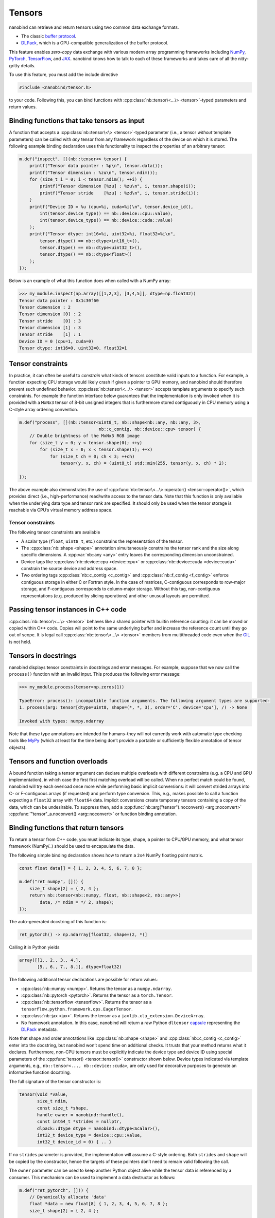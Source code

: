 .. cpp:namespace:: nanobind

.. _tensors:

Tensors
=======

nanobind can retrieve and return tensors using two common data exchange
formats.

-  The classic `buffer
   protocol <https://docs.python.org/3/c-api/buffer.html>`_.
-  `DLPack <https://github.com/dmlc/dlpack>`_, which is a
   GPU-compatible generalization of the buffer protocol.

This feature enables *zero-copy* data exchange with various modern array
programming frameworks including `NumPy <https://numpy.org>`_, `PyTorch
<https://pytorch.org>`_, `TensorFlow <https://www.tensorflow.org>`_, and `JAX
<https://jax.readthedocs.io>`_. nanobind knows how to talk to each of these
frameworks and takes care of all the nitty-gritty details.

To use this feature, you must add the include directive

.. code-block:: cpp

   #include <nanobind/tensor.h>

to your code. Following this, you can bind functions with
:cpp:class:`nb::tensor\<...\> <tensor>`-typed parameters and return values.

Binding functions that take tensors as input
--------------------------------------------

A function that accepts a :cpp:class:`nb::tensor\<\> <tensor>`-typed parameter
(i.e., a tensor *without* template parameters) can be called with *any* tensor
from any framework regardless of the device on which it is stored. The
following example binding declaration uses this functionality to inspect the
properties of an arbitrary tensor:

.. code-block:: cpp

   m.def("inspect", [](nb::tensor<> tensor) {
       printf("Tensor data pointer : %p\n", tensor.data());
       printf("Tensor dimension : %zu\n", tensor.ndim());
       for (size_t i = 0; i < tensor.ndim(); ++i) {
           printf("Tensor dimension [%zu] : %zu\n", i, tensor.shape(i));
           printf("Tensor stride    [%zu] : %zd\n", i, tensor.stride(i));
       }
       printf("Device ID = %u (cpu=%i, cuda=%i)\n", tensor.device_id(),
           int(tensor.device_type() == nb::device::cpu::value),
           int(tensor.device_type() == nb::device::cuda::value)
       );
       printf("Tensor dtype: int16=%i, uint32=%i, float32=%i\n",
           tensor.dtype() == nb::dtype<int16_t>(),
           tensor.dtype() == nb::dtype<uint32_t>(),
           tensor.dtype() == nb::dtype<float>()
       );
   });

Below is an example of what this function does when called with a NumPy
array:

.. code-block:: pycon

   >>> my_module.inspect(np.array([[1,2,3], [3,4,5]], dtype=np.float32))
   Tensor data pointer : 0x1c30f60
   Tensor dimension : 2
   Tensor dimension [0] : 2
   Tensor stride    [0] : 3
   Tensor dimension [1] : 3
   Tensor stride    [1] : 1
   Device ID = 0 (cpu=1, cuda=0)
   Tensor dtype: int16=0, uint32=0, float32=1

Tensor constraints
------------------

In practice, it can often be useful to *constrain* what kinds of tensors
constitute valid inputs to a function. For example, a function expecting CPU
storage would likely crash if given a pointer to GPU memory, and nanobind
should therefore prevent such undefined behavior.
:cpp:class:`nb::tensor\<...\> <tensor>` accepts template arguments to
specify such constraints. For example the function interface below
guarantees that the implementation is only invoked when it is provided with
a ``MxNx3`` tensor of 8-bit unsigned integers that is furthermore stored
contiguously in CPU memory using a C-style array ordering convention.

.. code-block:: cpp

   m.def("process", [](nb::tensor<uint8_t, nb::shape<nb::any, nb::any, 3>,
                                  nb::c_contig, nb::device::cpu> tensor) {
       // Double brightness of the MxNx3 RGB image
       for (size_t y = 0; y < tensor.shape(0); ++y)
           for (size_t x = 0; x < tensor.shape(1); ++x)
               for (size_t ch = 0; ch < 3; ++ch)
                   tensor(y, x, ch) = (uint8_t) std::min(255, tensor(y, x, ch) * 2);

   });

The above example also demonstrates the use of
:cpp:func:`nb::tensor\<...\>::operator() <tensor::operator()>`, which
provides direct (i.e., high-performance) read/write access to the tensor
data. Note that this function is only available when the underlying data
type and tensor rank are specified. It should only be used when the tensor
storage is reachable via CPU’s virtual memory address space.

.. _tensor-constraints-1:

Tensor constraints
~~~~~~~~~~~~~~~~~~

The following tensor constraints are available

- A scalar type (``float``, ``uint8_t``, etc.) constrains the representation
  of the tensor.

- The :cpp:class:`nb::shape <shape>` annotation simultaneously constrains
  the tensor rank and the size along specific dimensions. A
  :cpp:var:`nb::any <any>` entry leaves the corresponding dimension
  unconstrained.

- Device tags like :cpp:class:`nb::device::cpu <device::cpu>` or
  :cpp:class:`nb::device::cuda <device::cuda>` constrain the source device
  and address space.

- Two ordering tags :cpp:class:`nb::c_contig <c_contig>` and
  :cpp:class:`nb::f_contig <f_contig>` enforce contiguous storage in either
  C or Fortran style. In the case of matrices, C-contiguous corresponds to
  row-major storage, and F-contiguous corresponds to column-major storage.
  Without this tag, non-contiguous representations (e.g. produced by slicing
  operations) and other unusual layouts are permitted.

Passing tensor instances in C++ code
------------------------------------

:cpp:class:`nb::tensor\<...\> <tensor>` behaves like a shared pointer with
builtin reference counting: it can be moved or copied within C++ code.
Copies will point to the same underlying buffer and increase the reference
count until they go out of scope. It is legal call
:cpp:class:`nb::tensor\<...\> <tensor>` members from multithreaded code even
when the `GIL <https://wiki.python.org/moin/GlobalInterpreterLock>`_ is not
held.

Tensors in docstrings
---------------------

nanobind displays tensor constraints in docstrings and error messages. For
example, suppose that we now call the ``process()`` function with an invalid
input. This produces the following error message:

.. code-block:: pycon

   >>> my_module.process(tensor=np.zeros(1))

   TypeError: process(): incompatible function arguments. The following argument types are supported:
   1. process(arg: tensor[dtype=uint8, shape=(*, *, 3), order='C', device='cpu'], /) -> None

   Invoked with types: numpy.ndarray

Note that these type annotations are intended for humans–they will not
currently work with automatic type checking tools like `MyPy
<https://mypy.readthedocs.io/en/stable/>`_ (which at least for the time
being don’t provide a portable or sufficiently flexible annotation of tensor
objects).

Tensors and function overloads
------------------------------

A bound function taking a tensor argument can declare multiple overloads
with different constraints (e.g. a CPU and GPU implementation), in which
case the first first matching overload will be called. When no perfect
match could be found, nanobind will try each overload once more while
performing basic implicit conversions: it will convert strided arrays
into C- or F-contiguous arrays (if requested) and perform type
conversion. This, e.g., makes possible to call a function expecting a
``float32`` array with ``float64`` data. Implicit conversions create
temporary tensors containing a copy of the data, which can be
undesirable. To suppress then, add a
:cpp:func:`nb::arg("tensor").noconvert() <arg::noconvert>`
:cpp:func:`"tensor"_a.noconvert() <arg::noconvert>` or
function binding annotation.

Binding functions that return tensors
-------------------------------------

To return a tensor from C++ code, you must indicate its type, shape, a
pointer to CPU/GPU memory, and what tensor framework (NumPy/..) should
be used to encapsulate the data.

The following simple binding declaration shows how to return a ``2x4``
NumPy floating point matrix.

.. code-block:: cpp

   const float data[] = { 1, 2, 3, 4, 5, 6, 7, 8 };

   m.def("ret_numpy", []() {
       size_t shape[2] = { 2, 4 };
       return nb::tensor<nb::numpy, float, nb::shape<2, nb::any>>(
           data, /* ndim = */ 2, shape);
   });

The auto-generated docstring of this function is:

.. code-block:: python

   ret_pytorch() -> np.ndarray[float32, shape=(2, *)]

Calling it in Python yields

.. code-block:: python

   array([[1., 2., 3., 4.],
          [5., 6., 7., 8.]], dtype=float32)

The following additional tensor declarations are possible for return
values:

-  :cpp:class:`nb::numpy <numpy>`. Returns the tensor as a ``numpy.ndarray``.
-  :cpp:class:`nb::pytorch <pytorch>`. Returns the tensor as a ``torch.Tensor``.
-  :cpp:class:`nb::tensorflow <tensorflow>`. Returns the tensor as a
   ``tensorflow.python.framework.ops.EagerTensor``.
-  :cpp:class:`nb::jax <jax>`. Returns the tensor as a
   ``jaxlib.xla_extension.DeviceArray``.
-  No framework annotation. In this case, nanobind will return a raw
   Python ``dltensor``
   `capsule <https://docs.python.org/3/c-api/capsule.html>`_
   representing the `DLPack <https://github.com/dmlc/dlpack>`_
   metadata.

Note that shape and order annotations like :cpp:class:`nb::shape <shape>`
and :cpp:class:`nb::c_contig <c_contig>` enter into the docstring, but nanobind
won’t spend time on additional checks. It trusts that your method returns
what it declares. Furthermore, non-CPU tensors must be explicitly indicate
the device type and device ID using special parameters of the :cpp:func:`tensor() <tensor::tensor()>`
constructor shown below. Device types indicated via template arguments,
e.g., ``nb::tensor<..., nb::device::cuda>``, are only used for decorative
purposes to generate an informative function docstring.

The full signature of the tensor constructor is:

.. code-block:: cpp

   tensor(void *value,
          size_t ndim,
          const size_t *shape,
          handle owner = nanobind::handle(),
          const int64_t *strides = nullptr,
          dlpack::dtype dtype = nanobind::dtype<Scalar>(),
          int32_t device_type = device::cpu::value,
          int32_t device_id = 0) { .. }

If no ``strides`` parameter is provided, the implementation will assume
a C-style ordering. Both ``strides`` and ``shape`` will be copied by the
constructor, hence the targets of these pointers don’t need to remain
valid following the call.

The ``owner`` parameter can be used to keep another Python object alive
while the tensor data is referenced by a consumer. This mechanism can be
used to implement a data destructor as follows:

.. code-block:: cpp

   m.def("ret_pytorch", []() {
       // Dynamically allocate 'data'
       float *data = new float[8] { 1, 2, 3, 4, 5, 6, 7, 8 };
       size_t shape[2] = { 2, 4 };

       // Delete 'data' when the 'owner' capsule expires
       nb::capsule owner(data, [](void *p) noexcept {
          delete[] (float *) p;
       });

       return nb::tensor<nb::pytorch, float>(data, 2, shape, owner);
   });
